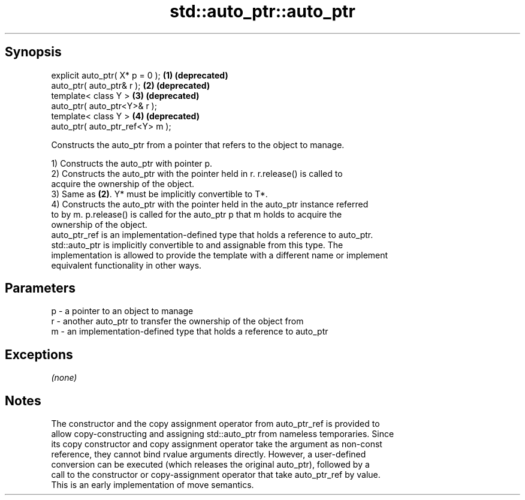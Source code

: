 .TH std::auto_ptr::auto_ptr 3 "Sep  4 2015" "2.0 | http://cppreference.com" "C++ Standard Libary"
.SH Synopsis
   explicit auto_ptr( X* p = 0 ); \fB(1)\fP \fB(deprecated)\fP
   auto_ptr( auto_ptr& r );       \fB(2)\fP \fB(deprecated)\fP
   template< class Y >            \fB(3)\fP \fB(deprecated)\fP
   auto_ptr( auto_ptr<Y>& r );
   template< class Y >            \fB(4)\fP \fB(deprecated)\fP
   auto_ptr( auto_ptr_ref<Y> m );

   Constructs the auto_ptr from a pointer that refers to the object to manage.

   1) Constructs the auto_ptr with pointer p.
   2) Constructs the auto_ptr with the pointer held in r. r.release() is called to
   acquire the ownership of the object.
   3) Same as \fB(2)\fP. Y* must be implicitly convertible to T*.
   4) Constructs the auto_ptr with the pointer held in the auto_ptr instance referred
   to by m. p.release() is called for the auto_ptr p that m holds to acquire the
   ownership of the object.
   auto_ptr_ref is an implementation-defined type that holds a reference to auto_ptr.
   std::auto_ptr is implicitly convertible to and assignable from this type. The
   implementation is allowed to provide the template with a different name or implement
   equivalent functionality in other ways.

.SH Parameters

   p - a pointer to an object to manage
   r - another auto_ptr to transfer the ownership of the object from
   m - an implementation-defined type that holds a reference to auto_ptr

.SH Exceptions

   \fI(none)\fP

.SH Notes

   The constructor and the copy assignment operator from auto_ptr_ref is provided to
   allow copy-constructing and assigning std::auto_ptr from nameless temporaries. Since
   its copy constructor and copy assignment operator take the argument as non-const
   reference, they cannot bind rvalue arguments directly. However, a user-defined
   conversion can be executed (which releases the original auto_ptr), followed by a
   call to the constructor or copy-assignment operator that take auto_ptr_ref by value.
   This is an early implementation of move semantics.
